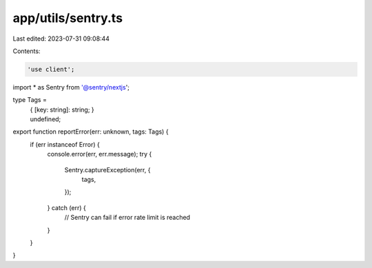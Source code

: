 app/utils/sentry.ts
===================

Last edited: 2023-07-31 09:08:44

Contents:

.. code-block:: ts

    'use client';

import * as Sentry from '@sentry/nextjs';

type Tags =
    | {
          [key: string]: string;
      }
    | undefined;

export function reportError(err: unknown, tags: Tags) {
    if (err instanceof Error) {
        console.error(err, err.message);
        try {
            Sentry.captureException(err, {
                tags,
            });
        } catch (err) {
            // Sentry can fail if error rate limit is reached
        }
    }
}


